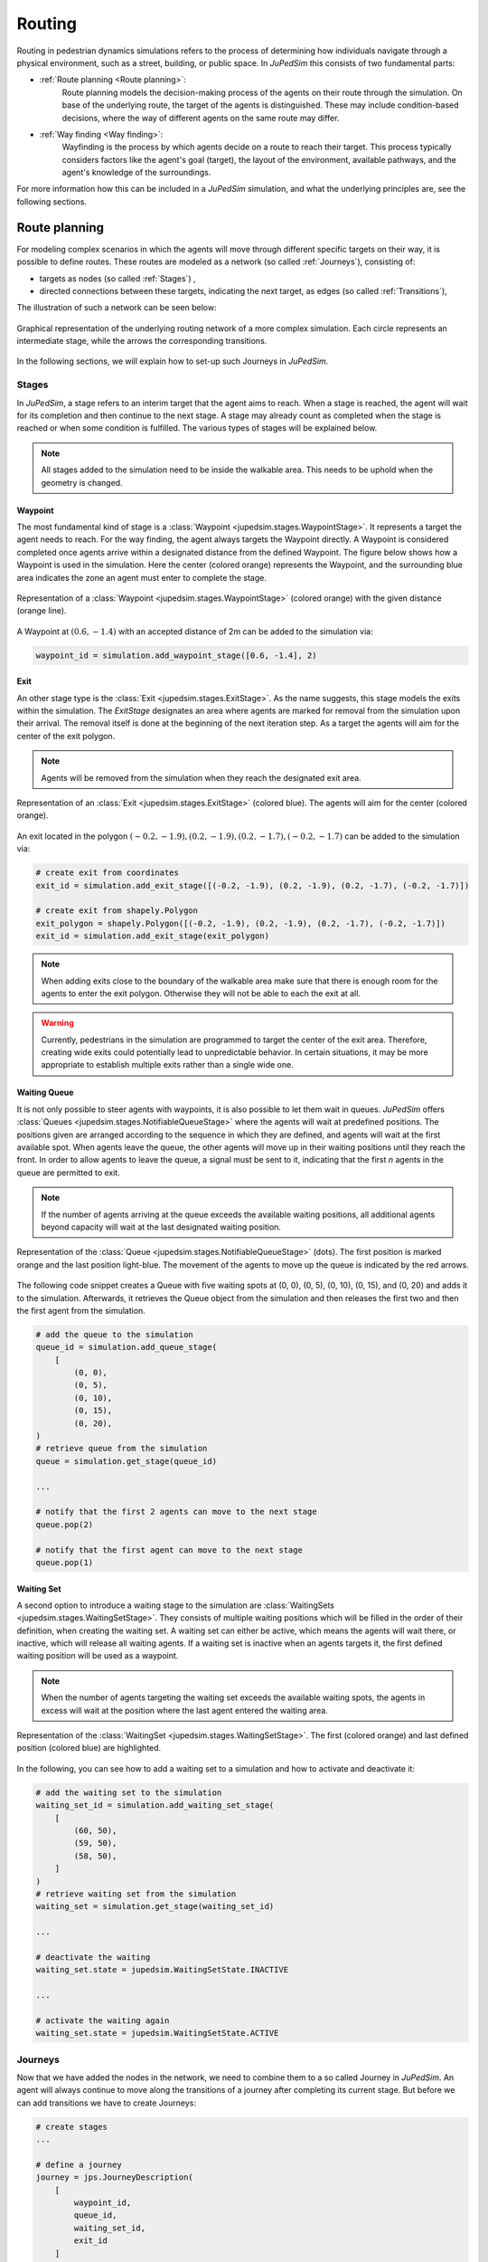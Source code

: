 ========
Routing
========

Routing in pedestrian dynamics simulations refers to the process of determining how individuals navigate through a physical environment, such as a street, building, or public space.
In *JuPedSim* this consists of two fundamental parts:

- :ref:`Route planning <Route planning>`:
    Route planning models the decision-making process of the agents on their route through the simulation.
    On base of the underlying route, the target of the agents is distinguished.
    These may include condition-based decisions, where the way of different agents on the same route may differ.

- :ref:`Way finding <Way finding>`:
    Wayfinding is the process by which agents decide on a route to reach their target.
    This process typically considers factors like the agent's goal (target), the layout of the environment, available pathways, and the agent's knowledge of the surroundings.

For more information how this can be included in a *JuPedSim* simulation, and what the underlying principles are, see the following sections.


Route planning
==============

For modeling complex scenarios in which the agents will move through different specific targets on their way, it is possible to define routes.
These routes are modeled as a network (so called :ref:`Journeys`), consisting of:

- targets as nodes (so called :ref:`Stages`) ,
- directed connections between these targets, indicating the next target, as edges (so called :ref:`Transitions`),

The illustration of such a network can be seen below:

.. figure:: /_static/routing/route-planning.svg
    :width: 80%
    :align: center
    :alt: A graphical representation of a directed graph.

    Graphical representation of the underlying routing network of a more complex simulation.
    Each circle represents an intermediate stage, while the arrows the corresponding transitions.

In the following sections, we will explain how to set-up such Journeys in *JuPedSim*.

Stages
------

In *JuPedSim*, a stage refers to an interim target that the agent aims to reach.
When a stage is reached, the agent will wait for its completion and then continue to the next stage.
A stage may already count as completed when the stage is reached or when some condition is fulfilled.
The various types of stages will be explained below.

.. note::

    All stages added to the simulation need to be inside the walkable area.
    This needs to be uphold when the geometry is changed.

Waypoint
^^^^^^^^

The most fundamental kind of stage is a :class:`Waypoint <jupedsim.stages.WaypointStage>`. It represents a target the agent needs to reach.
For the way finding, the agent always targets the Waypoint directly.
A Waypoint is considered completed once agents arrive within a designated distance from the defined Waypoint.
The figure below shows how a Waypoint is used in the simulation. Here the center (colored orange) represents the Waypoint, and the surrounding blue area indicates the zone an agent must enter to complete the stage.

.. figure:: /_static/stages/waypoint.svg
    :width: 20%
    :align: center
    :alt: A dot representing the Waypoint, with an circle around it, depicting the area an agent needs to enter to complete the stage.

    Representation of a :class:`Waypoint <jupedsim.stages.WaypointStage>` (colored orange) with the given distance (orange line).

A Waypoint at :math:`(0.6, -1.4)` with an accepted distance of 2m can be added to the simulation via:

.. code:: python

    waypoint_id = simulation.add_waypoint_stage([0.6, -1.4], 2)

Exit
^^^^

An other stage type is the :class:`Exit <jupedsim.stages.ExitStage>`. As the name suggests, this stage models the exits within the simulation.
The `ExitStage` designates an area where agents are marked for removal from the simulation upon their arrival.
The removal itself is done at the beginning of the next iteration step.
As a target the agents will aim for the center of the exit polygon.

.. note::

    Agents will be removed from the simulation when they reach the designated exit area.

.. figure:: /_static/stages/exit.svg
    :width: 80%
    :align: center
    :alt: A polygon representing the exit area is shown in blue, with the center highlighted in orange.

    Representation of an :class:`Exit <jupedsim.stages.ExitStage>` (colored blue). The agents will aim for the center (colored orange).

An exit located in the polygon :math:`(-0.2, -1.9), (0.2, -1.9), (0.2, -1.7), (-0.2, -1.7)` can be added to the simulation via:

.. code:: python

    # create exit from coordinates
    exit_id = simulation.add_exit_stage([(-0.2, -1.9), (0.2, -1.9), (0.2, -1.7), (-0.2, -1.7)])

    # create exit from shapely.Polygon
    exit_polygon = shapely.Polygon([(-0.2, -1.9), (0.2, -1.9), (0.2, -1.7), (-0.2, -1.7)])
    exit_id = simulation.add_exit_stage(exit_polygon)

.. note::

    When adding exits close to the boundary of the walkable area make sure that there is enough room for the agents to enter the exit polygon.
    Otherwise they will not be able to each the exit at all.

.. warning::

    Currently, pedestrians in the simulation are programmed to target the center of the exit area.
    Therefore, creating wide exits could potentially lead to unpredictable behavior.
    In certain situations, it may be more appropriate to establish multiple exits rather than a single wide one.

Waiting Queue
^^^^^^^^^^^^^

It is not only possible to steer agents with waypoints, it is also possible to let them wait in queues.
*JuPedSim* offers :class:`Queues <jupedsim.stages.NotifiableQueueStage>` where the agents will wait at predefined positions.
The positions given are arranged according to the sequence in which they are defined, and agents will wait at the first available spot.
When agents leave the queue, the other agents will move up in their waiting positions until they reach the front.
In order to allow agents to leave the queue, a signal must be sent to it, indicating that the first `n` agents in the queue are permitted to exit.

.. note::

    If the number of agents arriving at the queue exceeds the available waiting positions, all additional agents beyond capacity will wait at the last designated waiting position.

.. figure:: /_static/stages/queue.svg
    :width: 80%
    :align: center
    :alt: A series of dots represent the different waiting positions, connected with arrows which show in which direction the agents will move up.

    Representation of the :class:`Queue <jupedsim.stages.NotifiableQueueStage>` (dots).
    The first position is marked orange and the last position light-blue.
    The movement of the agents to move up the queue is indicated by the red arrows.

The following code snippet creates a Queue with five waiting spots at (0, 0), (0, 5), (0, 10), (0, 15), and (0, 20) and adds it to the simulation.
Afterwards, it retrieves the Queue object from the simulation and then releases the first two and then the first agent from the simulation.

.. code:: python

    # add the queue to the simulation
    queue_id = simulation.add_queue_stage(
        [
            (0, 0),
            (0, 5),
            (0, 10),
            (0, 15),
            (0, 20),
    )
    # retrieve queue from the simulation
    queue = simulation.get_stage(queue_id)

    ...

    # notify that the first 2 agents can move to the next stage
    queue.pop(2)

    # notify that the first agent can move to the next stage
    queue.pop(1)


Waiting Set
^^^^^^^^^^^

A second option to introduce a waiting stage to the simulation are :class:`WaitingSets <jupedsim.stages.WaitingSetStage>`.
They consists of multiple waiting positions which will be filled in the order of their definition, when creating the waiting set.
A waiting set can either be active, which means the agents will wait there, or inactive, which will release all waiting agents.
If a waiting set is inactive when an agents targets it, the first defined waiting position will be used as a waypoint.

.. note::

    When the number of agents targeting the waiting set exceeds the available waiting spots, the agents in excess will wait at the position where the last agent entered the waiting area.


.. figure:: /_static/stages/waiting_set.svg
    :width: 80%
    :align: center
    :alt: A waiting set is represented by a number of unevenly distributed circles. Two circles are highlighted.

    Representation of the :class:`WaitingSet <jupedsim.stages.WaitingSetStage>`.
    The first (colored orange) and last defined position (colored blue) are highlighted.

In the following, you can see how to add a waiting set to a simulation and how to activate and deactivate it:

.. code:: python

    # add the waiting set to the simulation
    waiting_set_id = simulation.add_waiting_set_stage(
        [
            (60, 50),
            (59, 50),
            (58, 50),
        ]
    )
    # retrieve waiting set from the simulation
    waiting_set = simulation.get_stage(waiting_set_id)

    ...

    # deactivate the waiting
    waiting_set.state = jupedsim.WaitingSetState.INACTIVE

    ...

    # activate the waiting again
    waiting_set.state = jupedsim.WaitingSetState.ACTIVE

Journeys
--------

Now that we have added the nodes in the network, we need to combine them to a so called Journey in *JuPedSim*.
An agent will always continue to move along the transitions of a journey after completing its current stage.
But before we can add transitions we have to create Journeys:

.. code-block:: python

    # create stages
    ...

    # define a journey
    journey = jps.JourneyDescription(
        [
            waypoint_id,
            queue_id,
            waiting_set_id,
            exit_id
        ]
    )

Transitions
-----------

We currently have a Journey composed of various stages that are not interconnected.
To establish a comprehensive routing setup, we need to define the connections between these stages, known as Transitions.

Transitions specify which stage an agent will target next after completing its current stage.
*JuPedSim* offers different types of connections to directly model certain decision making processes.

.. note::

    When adding the transitions to your journeys make sure, that :ref:`Exits <Exit>` are only added at the end of a trip.
    Otherwise the agents will be removed from the simulation when they reach the exit and will not advance to the next stage.

Fixed transition
^^^^^^^^^^^^^^^^

The most basic form of transition is to define that the agent will proceed on its journey with one specific subsequent stage.


.. figure:: /_static/transitions/fixed.svg
    :width: 40%
    :align: center

.. code-block:: python


    journey.set_transition_for_stage(
        start_stage_id,
        jps.Transition.create_fixed_transition(next_stage_id)
    )

Round-robin transition
^^^^^^^^^^^^^^^^^^^^^^

It is also possible to model a decision making process and split the agents at a stage, with a round-robin transition.
Here, the agents will proceed in a weighted round-robin manner.
E.g., when defining a round-robin transition with three outgoing stages and the corresponding weights 10, 5, 1, the first 10 agents to make a choice will continue with the first given stage.
The next 4 with the second one, and the next agent will continue with the third stage.

After this, the cycle restarts with the first stage.

.. figure:: /_static/transitions/round_robin.svg
    :width: 40%
    :align: center

To create a round-robin transition as described above, you can follow these steps:

.. code-block:: python

    journey.set_transition_for_stage(
        start_stage_id,
        jps.Transition.create_round_robin_transition(
            [
                (first_candidate_stage_id, 10),
                (second_candidate_stage_id, 5),
                (third_candidate_stage_id, 1),
            ]
        )
    )

Least-targeted transition
^^^^^^^^^^^^^^^^^^^^^^^^^

An other option to model decision making processes, is the least-targeted transition.
The next stage is determined from a list of candidates by checking which of the candidates has the least number of agents targeting it already.
When multiple stages have the same number of agent targeting the first defined will be chosen.

.. figure:: /_static/transitions/least_targeted.svg
    :width: 40%
    :align: center

A least-targeted transition can be added to a journey with:

.. code-block:: python

    journey.set_transition_for_stage(
        start_stage_id,
        jps.Transition.create_least_targeted_transition(
            [
                first_candidate_stage_id,
                second_candidate_stage_id,
                third_candidate_stage_id,
            ]
        )
    )

Direct Steering
---------------

In certain scenarios, e.g., developing a specific behavior model, you may want to bypass the decision-making process modeled by the journeys.
For this purpose, *JuPedSim* offers a method called "direct steering", it moves an agent to a specific position in the walkable area on the shortest path (see :ref:`Way finding <Way finding>`).
To use direct steering in your simulation, you need to add a direct steering stage and a journey consisting only of the stage to the simulation:

.. code:: python

    direct_steering_stage = simulation.add_direct_steering_stage()
    direct_steering_journey = jps.JourneyDescription([direct_steering_stage])
    direct_steering_journey_id = simulation.add_journey(direct_steering_journey)

Afterwards, an agent or agents can be added, targeting this journey and stage.
The agent with the ID `direct_steering_agent_id` is using the direct steering journey.
We now can directly set the target of this specific agent.
It will move towards the specified point and if the point is reached, it will come to a halt there:

.. code:: python

    agent = simulation.agent(direct_steering_agent_id)
    agent.target = (-10, -10)

.. note::

    Remember, as the agents do not walk towards an exit when using direct steering, they will not be removed from the simulation.
    If they should be removed from the simulation if they reached a certain position, you have to do it manually:

    .. code:: python

        simulation.mark_agent_for_removal(direct_steering_agent_id)

    Alternatively, the journey of an agent can be switched to some other journey, see :ref:`Switch journey`.

Switch journey
--------------

In complex scenarios it might be necessary to work with multiple journeys to model the movement of the agents.
At some point or at some time agents might need to switch between these journeys depending on some conditions.
After the following code, the agent with the ID `agent_id` will continue in the journey `new_journey_id` targeting `new_stage_id`:

.. code::

        simulation.switch_agent_journey(
            agent_id,
            new_journey_id,
            new_stage_id
        )

Way finding
===========

Each agent in the simulation is assigned a specific target destination towards which they will head.
The next crucial step is to determine the route that these agents will take to reach their assigned goals.
This involves calculating the most efficient or desired paths from their current locations to their targets within the simulation environment.

To determine the route, *JuPedSim* triangulates the geometry and computes the distance between two points through the triangulation.
The triangulation is refined to avoid excessively large triangles so that the navigation mesh better follows the walkable area.
Here, it will compute the distance between the centers of two neighboring triangles.
When multiple paths lead to the target, the shortest one will be preferred.

How the path is distinguished for different target points, you can see in the animation below:

.. image:: /notebooks/demo-data/journey/shortest_path.gif
    :width: 60%
    :align: center
